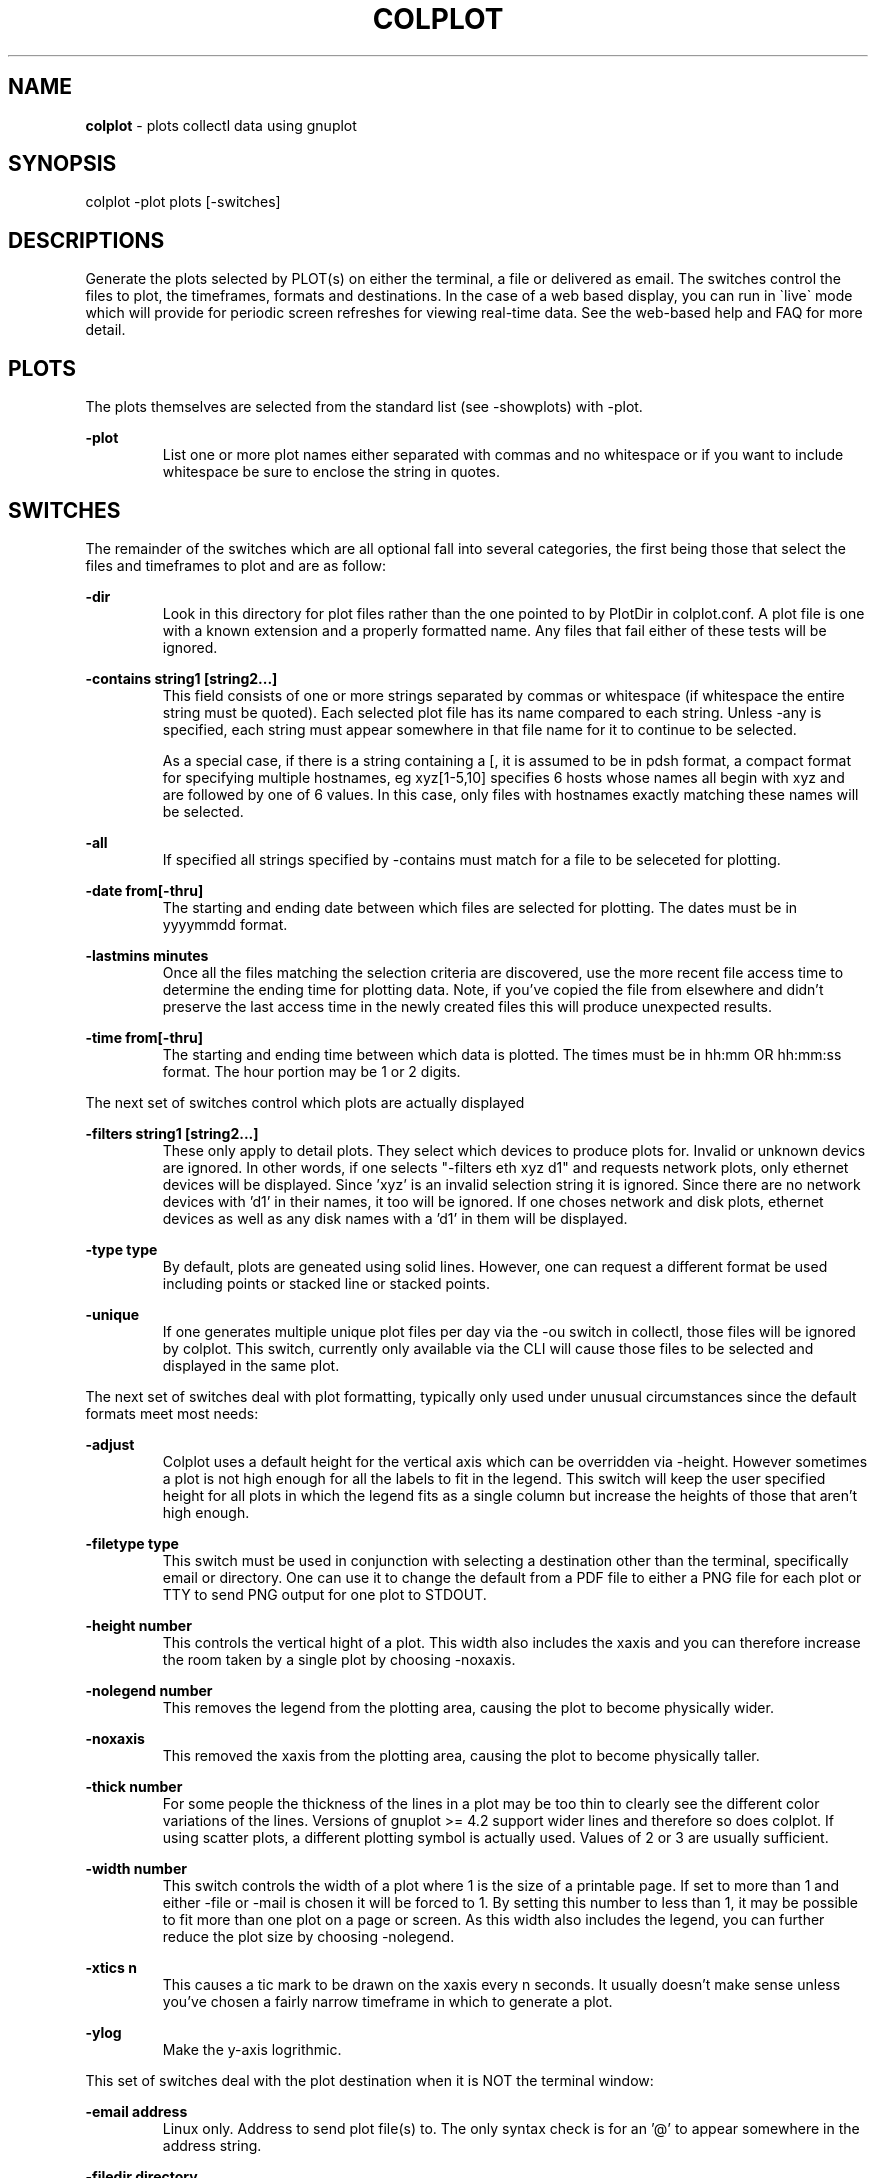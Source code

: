 .TH COLPLOT 1 "OCTOBER 2008" LOCAL "colplot" -*- nroff -*-
.SH NAME

.B colplot
- plots collectl data using gnuplot

.SH SYNOPSIS
colplot -plot plots [-switches]

.SH DESCRIPTIONS

Generate the plots selected by PLOT(s) on either the terminal, a file or 
delivered as email.  The switches control the files to plot, the timeframes, 
formats and destinations.  In the case of a web based display, you can run in
\`live\` mode which will provide for periodic screen refreshes for viewing
real-time data.  See the web-based help and FAQ for more detail.

.SH PLOTS

The plots themselves are selected from the standard list (see -showplots)
with -plot.

.B -plot
.RS
List one or more plot names either separated with commas and no whitespace or 
if you want to include whitespace be sure to enclose the string in quotes.
.RE

.SH SWITCHES

The remainder of the switches which are all optional fall into several categories, 
the first being those that select the files and timeframes to plot and are as follow:

.B -dir
.RS
Look in this directory for plot files rather than the one pointed to by PlotDir in 
colplot.conf.  A plot file is one with a known extension and a properly formatted
name.  Any files that fail either of these tests will be ignored.
.RE

.B -contains "string1 [string2...]"
.RS
This field consists of one or more strings separated by commas or whitespace (if 
whitespace the entire string must be quoted).  Each selected plot file has its name
compared to each string.  Unless -any is specified, each string must appear somewhere
in that file name for it to continue to be selected.

As a special case, if there is a string containing a [, it is assumed to be in pdsh
format, a compact format for specifying multiple hostnames, eg xyz[1-5,10] specifies
6 hosts whose names all begin with xyz and are followed by one of 6 values.  
In this case, only files with hostnames exactly matching these names will be selected.
.RE

.B -all
.RS
If specified all strings specified by -contains must match for a file to be
seleceted for plotting.
.RE

.B -date from[-thru]
.RS
The starting and ending date between which files are selected for plotting.  The dates
must be in yyyymmdd format.
.RE

.B -lastmins minutes
.RS
Once all the files matching the selection criteria are discovered, use the
more recent file access time to determine the ending time for plotting data.
Note, if you've copied the file from elsewhere and didn't preserve the last
access time in the newly created files this will produce unexpected results.
.RE

.B -time from[-thru]
.RS
The starting and ending time between which data is plotted.  The times must be in
hh:mm OR hh:mm:ss format.  The hour portion may be 1 or 2 digits.
.RE

The next set of switches control which plots are actually displayed

.B -filters "string1 [string2...]"
.RS
These only apply to detail plots.  They select which devices to produce plots for.
Invalid or unknown devics are ignored.  In other words, if one selects "-filters 
eth xyz d1" and requests network plots, only ethernet devices will be displayed.  
Since 'xyz' is an invalid selection string it is ignored.  Since there are no network 
devices with 'd1' in their names, it too will be ignored.
If one choses network and disk plots, ethernet devices as well as any disk names
with a 'd1' in them will be displayed.
.RE

.B -type type
.RS
By default, plots are geneated using solid lines.  However, one can request a different
format be used including points or stacked line or stacked points.
.RE

.B -unique
.RS
If one generates multiple unique plot files per day via the -ou switch in collectl,
those files will be ignored by colplot.  This switch, currently only available via
the CLI will cause those files to be selected and displayed in the same plot.
.RE

The next set of switches deal with plot formatting, typically only used under unusual
circumstances since the default formats meet most needs:

.B -adjust
.RS
Colplot uses a default height for the vertical axis which can be overridden via
-height.  However sometimes a plot is not high enough for all the labels to fit
in the legend.  This switch will keep the user specified 
height for all plots in which the legend fits as a single column but increase the
heights of those that aren't high enough.
.RE

.B -filetype type
.RS
This switch must be used in conjunction with selecting a destination other than the
terminal, specifically email or directory.  One can use it to change the default
from a PDF file to either a PNG file for each plot or TTY to send PNG output for one
plot to STDOUT.
.RE

.B -height number
.RS
This controls the vertical hight of a plot.  This width also includes the xaxis and
you can therefore increase the room taken by a single plot by choosing -noxaxis.
.RE

.B -nolegend number
.RS
This removes the legend from the plotting area, causing the plot to become physically
wider.
.RE

.B -noxaxis
.RS
This removed the xaxis from the plotting area, causing the plot to become physically 
taller.
.RE

.B -thick number
.RS
For some people the thickness of the lines in a plot may be too thin to clearly see
the different color variations of the lines.  Versions of gnuplot >= 4.2 support
wider lines and therefore so does colplot.  If using scatter plots, a
different plotting symbol is actually used.  Values of 2 or 3 are usually sufficient.
.RE

.B -width number
.RS
This switch controls the width of a plot where 1 is the size of a printable page.
If set to more than 1 and either -file or -mail is chosen it will be forced to 1.
By setting this number to less than 1, it may be possible to fit more than one plot
on a page or screen.  As this width also includes the legend, you can 
further reduce the plot size by choosing -nolegend.
.RE

.B -xtics n
.RS
This causes a tic mark to be drawn on the xaxis every n seconds.  It usually doesn't 
make sense unless you've chosen a fairly narrow timeframe in which to generate a plot.
.RE

.B -ylog
.RS
Make the y-axis logrithmic.
.RE

This set of switches deal with the plot destination when it is NOT the terminal
window:

.B -email address
.RS
Linux only.  Address to send plot file(s) to.  The only syntax check is for an '@' to
appear somewhere in the address string.
.RE

.B -filedir directory
.RS
The name of directory into which the plot file(s) will be placed.  The directory must exist.
.RE

.B -href
.RS
Print the hrefs that would be used if run from a browser.
.RE

.B -incctl
.RS
Really only intended for users familiar with gnuplot, this is the control file used to
generate the plots.  It allows someone to manually edit the file to change the plot
appearance and/or labels by rerunning gnuplot using its settings.
.RE

.B -pagbrk
.RS
Instead of generating a page break in a pdf file whenever a page fills, this flag will
cause a page break whenever the hostname changes.
.RE

.B -subject subject
.RS
Use this subject in email rather than the default.
.RE

And finally for completeness there are several types of help:

.B -help
.RS
Standard help.
.RE

.B -showparams
.RS
This is really a debugging aid, intended for developers and/or people building
custom plot definitions.  When specified, the plotting parameters for each 
selected plot will be shown.  Of particular value is the actual column number 
for each data element in each selected file.
.RE

.B -showplots
.RS
List the names of all the standard plots available for use with the -plots switch.
.RE

.B -version
.RS
Show both the versions of both colplot as well as gnuplot.
.RE

.SH AUTHOR
This program was written by Mark Seger (mjseger@gmail.com).
.br
Copyright 2003-2015 Hewlett-Packard Development Company, L.P.

.SH SEE ALSO
